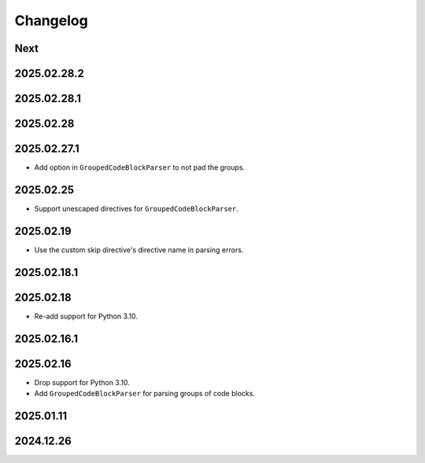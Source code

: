 Changelog
=========

Next
----

2025.02.28.2
------------

2025.02.28.1
------------

2025.02.28
----------

2025.02.27.1
------------

* Add option in ``GroupedCodeBlockParser`` to not pad the groups.

2025.02.25
----------

* Support unescaped directives for ``GroupedCodeBlockParser``.

2025.02.19
----------

* Use the custom skip directive's directive name in parsing errors.

2025.02.18.1
------------

2025.02.18
----------

* Re-add support for Python 3.10.

2025.02.16.1
------------

2025.02.16
----------

* Drop support for Python 3.10.
* Add ``GroupedCodeBlockParser`` for parsing groups of code blocks.

2025.01.11
----------

2024.12.26
----------
